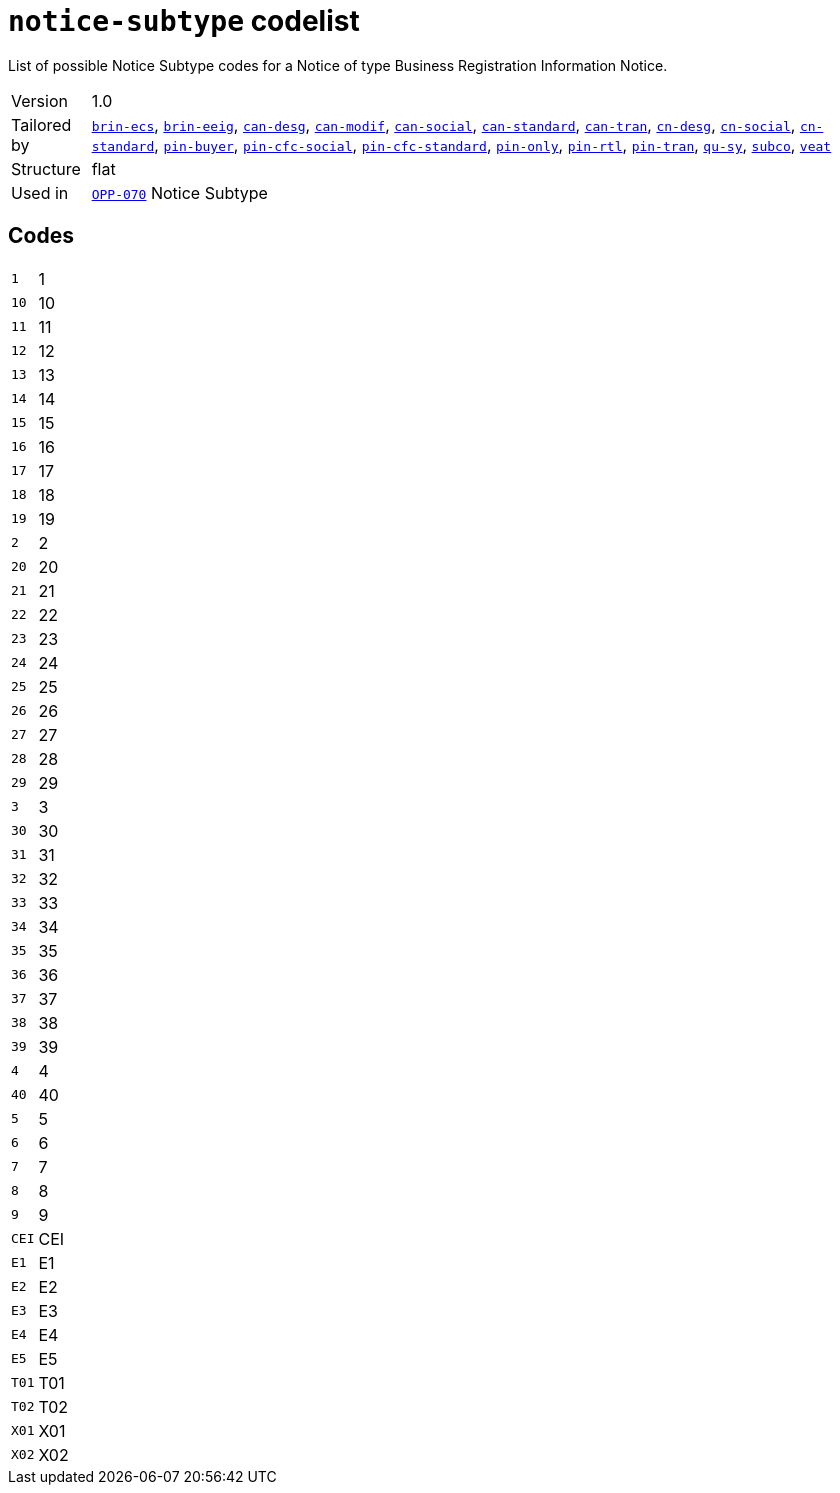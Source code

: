 = `notice-subtype` codelist
:navtitle: Codelists

List of possible Notice Subtype codes for a Notice of type Business Registration Information Notice.
[horizontal]
Version:: 1.0
Tailored by:: xref:code-lists/brin-ecs.adoc[`brin-ecs`], xref:code-lists/brin-eeig.adoc[`brin-eeig`], xref:code-lists/can-desg.adoc[`can-desg`], xref:code-lists/can-modif.adoc[`can-modif`], xref:code-lists/can-social.adoc[`can-social`], xref:code-lists/can-standard.adoc[`can-standard`], xref:code-lists/can-tran.adoc[`can-tran`], xref:code-lists/cn-desg.adoc[`cn-desg`], xref:code-lists/cn-social.adoc[`cn-social`], xref:code-lists/cn-standard.adoc[`cn-standard`], xref:code-lists/pin-buyer.adoc[`pin-buyer`], xref:code-lists/pin-cfc-social.adoc[`pin-cfc-social`], xref:code-lists/pin-cfc-standard.adoc[`pin-cfc-standard`], xref:code-lists/pin-only.adoc[`pin-only`], xref:code-lists/pin-rtl.adoc[`pin-rtl`], xref:code-lists/pin-tran.adoc[`pin-tran`], xref:code-lists/qu-sy.adoc[`qu-sy`], xref:code-lists/subco.adoc[`subco`], xref:code-lists/veat.adoc[`veat`]
Structure:: flat
Used in:: xref:business-terms/OPP-070.adoc[`OPP-070`] Notice Subtype

== Codes
[horizontal]
  `1`::: 1
  `10`::: 10
  `11`::: 11
  `12`::: 12
  `13`::: 13
  `14`::: 14
  `15`::: 15
  `16`::: 16
  `17`::: 17
  `18`::: 18
  `19`::: 19
  `2`::: 2
  `20`::: 20
  `21`::: 21
  `22`::: 22
  `23`::: 23
  `24`::: 24
  `25`::: 25
  `26`::: 26
  `27`::: 27
  `28`::: 28
  `29`::: 29
  `3`::: 3
  `30`::: 30
  `31`::: 31
  `32`::: 32
  `33`::: 33
  `34`::: 34
  `35`::: 35
  `36`::: 36
  `37`::: 37
  `38`::: 38
  `39`::: 39
  `4`::: 4
  `40`::: 40
  `5`::: 5
  `6`::: 6
  `7`::: 7
  `8`::: 8
  `9`::: 9
  `CEI`::: CEI
  `E1`::: E1
  `E2`::: E2
  `E3`::: E3
  `E4`::: E4
  `E5`::: E5
  `T01`::: T01
  `T02`::: T02
  `X01`::: X01
  `X02`::: X02
